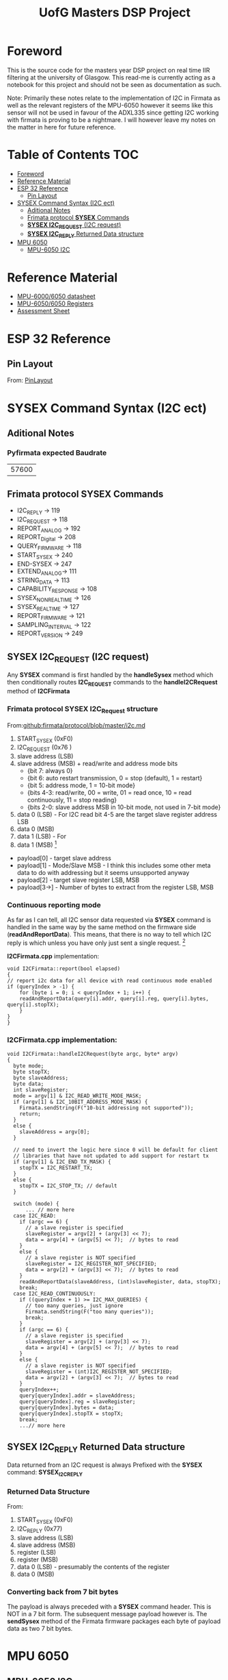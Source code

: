 #+TITLE: UofG Masters DSP Project
* Foreword
This is the source code for the masters year DSP project on real time IIR filtering at the university of Glasgow.
This read-me is currently acting as a notebook for this project and should not be seen as documentation as such.

Note: Primarily these notes relate to the implementation of I2C in Firmata as well as the relevant registers of the MPU-6050 however it seems like this sensor will not be used in favour of the ADXL335 since getting I2C working with firmata is proving to be a nightmare. I will however leave my notes on the matter in here for future reference.

* Table of Contents :TOC:
- [[#foreword][Foreword]]
- [[#reference-material][Reference Material]]
- [[#esp-32-reference][ESP 32 Reference]]
  - [[#pin-layout][Pin Layout]]
- [[#sysex-command-syntax-i2c-ect][SYSEX Command Syntax (I2C ect)]]
  - [[#aditional-notes][Aditional Notes]]
  - [[#frimata-protocol-sysex-commands][Frimata protocol *SYSEX* Commands]]
  - [[#sysex-i2c_request-i2c-request][*SYSEX I2C_REQUEST* (I2C request)]]
  - [[#sysex-i2c_reply-returned-data-structure][*SYSEX I2C_REPLY* Returned Data structure]]
- [[#mpu-6050][MPU 6050]]
  - [[#mpu-6050-i2c][MPU-6050 I2C]]

* Reference Material
+ [[file:Refference/MPU-6000-Datasheet1.pdf][MPU-6000/6050 datasheet]]
+ [[file:Refference/MPU-6000-Register-Map1.pdf][MPU-6050/6050 Registers]]
+ [[file:Refference/iir_ass32.pdf][Assessment Sheet]]

* ESP 32 Reference
** Pin Layout
From: [[https://circuits4you.com/2018/12/31/esp32-devkit-esp32-wroom-gpio-pinout/][PinLayout]]
#+ATTR_ORG: :width 600
#+ATTR_LATEX:  :width 400
[[file:Refference/ESP32-Pinout.jpg]]
* SYSEX Command Syntax (I2C ect)
** Aditional Notes
*** Pyfirmata expected Baudrate
| 57600 |
** Frimata protocol *SYSEX* Commands
+ I2C_REPLY -> 119
+ I2C_REQUEST -> 118
+ REPORT_ANALOG -> 192
+ REPORT_Digital -> 208
+ QUERY_FIRMWARE -> 118
+ START_SYSEX -> 240
+ END-SYSEX -> 247
+ EXTEND_ANALOG-> 111
+ STRING_DATA -> 113
+ CAPABILITY_RESPONSE -> 108
+ SYSEX_NON_REALTIME -> 126
+ SYSEX_REALTIME -> 127
+ REPORT_FIRMWARE -> 121
+ SAMPLING_INTERVAL -> 122
+ REPORT_VERSION -> 249
** *SYSEX I2C_REQUEST* (I2C request)
Any *SYSEX* command is first handled by the *handleSysex* method which then conditionally routes *I2C_REQUEST* commands to the *handleI2CRequest* method of *I2CFirmata*
*** Frimata protocol *SYSEX I2C_Request* structure
From:[[github:firmata/protocol/blob/master/i2c.md]]
0. START_SYSEX (0xF0)
1. I2C_REQUEST (0x76        )
2. slave address (LSB)
3. slave address (MSB) + read/write and address mode bits
     - {bit 7: always 0}
     - {bit 6: auto restart transmission, 0 = stop (default), 1 = restart}
     - {bit 5: address mode, 1 = 10-bit mode}
     - {bits 4-3: read/write, 00 = write, 01 = read once, 10 = read continuously, 11 = stop reading}
     - {bits 2-0: slave address MSB in 10-bit mode, not used in 7-bit mode}
4.   data 0 (LSB) - For I2C read bit 4-5 are the target slave register address LSB
5.   data 0 (MSB)
6.   data 1 (LSB) - For
7.   data 1 (MSB)
 [fn::Note: that this the data structure in 7 bit format of course it is not received this way so you will see some bit-shifting to correct for this]
+ payload[0] - target slave address
+ payload[1] - Mode/Slave MSB - I think this includes some other meta data to do with addressing but it seems unsupported anyway
+ payload[2] - target slave register LSB, MSB
+ payload[3->] - Number of bytes to extract from the register LSB, MSB
*** Continuous reporting mode
As far as I can tell, all I2C sensor data requested via *SYSEX* command is handled in the same way by the same method on the firmware side (*readAndReportData*). This means, that there is no way to tell which I2C reply is which unless you have only just sent a single request. [fn::all data buffers handled by this and other functions prior to sending are handled as simple byte arrays conversion to 7 bit bytes is handled in the *sendSysex* method]

*I2CFirmata.cpp* implementation:
#+begin_src C++
void I2CFirmata::report(bool elapsed)
{
// report i2c data for all device with read continuous mode enabled
if (queryIndex > -1) {
    for (byte i = 0; i < queryIndex + 1; i++) {
    readAndReportData(query[i].addr, query[i].reg, query[i].bytes, query[i].stopTX);
    }
}
}
#+end_src
*** *I2CFirmata.cpp* implementation:
#+begin_src C++
void I2CFirmata::handleI2CRequest(byte argc, byte* argv)
{
  byte mode;
  byte stopTX;
  byte slaveAddress;
  byte data;
  int slaveRegister;
  mode = argv[1] & I2C_READ_WRITE_MODE_MASK;
  if (argv[1] & I2C_10BIT_ADDRESS_MODE_MASK) {
    Firmata.sendString(F("10-bit addressing not supported"));
    return;
  }
  else {
    slaveAddress = argv[0];
  }

  // need to invert the logic here since 0 will be default for client
  // libraries that have not updated to add support for restart tx
  if (argv[1] & I2C_END_TX_MASK) {
    stopTX = I2C_RESTART_TX;
  }
  else {
    stopTX = I2C_STOP_TX; // default
  }

  switch (mode) {
      ... // more here
  case I2C_READ:
    if (argc == 6) {
      // a slave register is specified
      slaveRegister = argv[2] + (argv[3] << 7);
      data = argv[4] + (argv[5] << 7);  // bytes to read
    }
    else {
      // a slave register is NOT specified
      slaveRegister = I2C_REGISTER_NOT_SPECIFIED;
      data = argv[2] + (argv[3] << 7);  // bytes to read
    }
    readAndReportData(slaveAddress, (int)slaveRegister, data, stopTX);
    break;
  case I2C_READ_CONTINUOUSLY:
    if ((queryIndex + 1) >= I2C_MAX_QUERIES) {
      // too many queries, just ignore
      Firmata.sendString(F("too many queries"));
      break;
    }
    if (argc == 6) {
      // a slave register is specified
      slaveRegister = argv[2] + (argv[3] << 7);
      data = argv[4] + (argv[5] << 7);  // bytes to read
    }
    else {
      // a slave register is NOT specified
      slaveRegister = (int)I2C_REGISTER_NOT_SPECIFIED;
      data = argv[2] + (argv[3] << 7);  // bytes to read
    }
    queryIndex++;
    query[queryIndex].addr = slaveAddress;
    query[queryIndex].reg = slaveRegister;
    query[queryIndex].bytes = data;
    query[queryIndex].stopTX = stopTX;
    break;
    ...// more here
#+end_src
** *SYSEX I2C_REPLY* Returned Data structure
Data returned from an I2C request is always Prefixed with the *SYSEX* command: *SYSEX_I2C_REPLY*
*** Returned Data Structure
From:
0.  START_SYSEX (0xF0)
1.  I2C_REPLY (0x77)
2.  slave address (LSB)
3.  slave address (MSB)
4.  register (LSB)
5.  register (MSB)
6.  data 0 (LSB) - presumably the contents of the register
7.  data 0 (MSB)
*** Converting back from 7 bit bytes
The payload is always preceded with a *SYSEX* command header. This is NOT in a 7 bit form. The subsequent message payload however is.
The *sendSysex* method of the Firmata firmware packages each byte of payload data as two 7 bit bytes.
* MPU 6050
** MPU-6050 I2C
*** I2C Address
This depends on how the AD0 of the MPU 6050 is set.
| AD0 = 0 | AD0 = 1 |
|---------+---------|
| 1101000 | 1101001 |
I believe on the sparkfun breakout board AD0 = 0
*** Sensor Data Registers
From:[[file:Refference/MPU-6000-Register-Map1.pdf][MPU-6050 Register Datasheet]]
**** Accelerometer
- MPU 60X0 Registers Pg 29.
- 16 bit twos complement
#+ATTR_ORG: :width 600
#+ATTR_LATEX:  :width 400
[[file:Refference/AccelRegister.png]]

#+ATTR_ORG: :width 600
#+ATTR_LATEX:  :width 400
[[file:Refference/AccelSensitivity.png]]
**** Gyroscope
- MPU 60X0 Registers Pg 31.
- 16 bit twos complement
#+ATTR_ORG: :width 600
#+ATTR_LATEX:  :width 400
[[file:Refference/GyroRegister.png]]
**** Temp sensor
- MPU 60X0 Registers Pg 31.
- 16 bit signed value
#+ATTR_ORG: :width 600
#+ATTR_LATEX:  :width 400
[[file:Refference/TempRegister.png]]
Temp Formula:
\( Temp_{deg C} = (Temp_{Reg (signed)})/340 +36.53 )/
